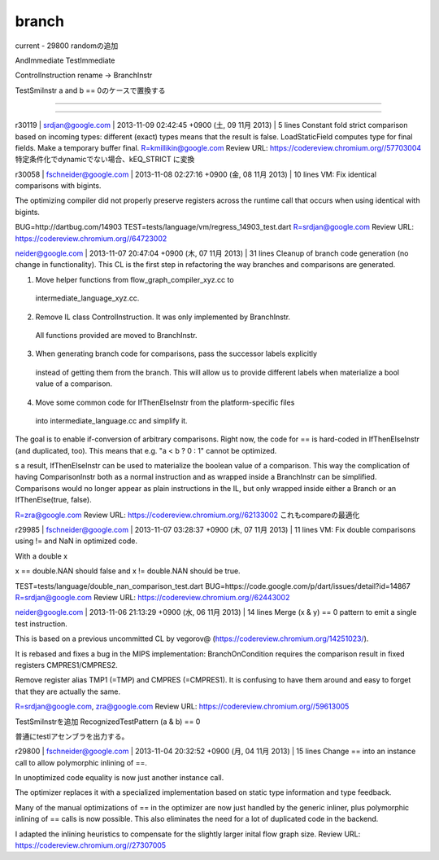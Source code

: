 branch
###############################################################################
current - 29800
randomの追加

AndImmediate
TestImmediate

ControlInstruction rename -> BranchInstr

TestSmiInstr
a and b == 0のケースで置換する




*******************************************************************************

===============================================================================
===============================================================================


*******************************************************************************

===============================================================================
===============================================================================




r30119 | srdjan@google.com | 2013-11-09 02:42:45 +0900 (土, 09 11月 2013) | 5 lines
Constant fold strict comparison based on incoming types:
different (exact) types means that the result is false.
LoadStaticField computes type for final fields. Make a temporary buffer final.
R=kmillikin@google.com
Review URL: https://codereview.chromium.org//57703004
特定条件化でdynamicでない場合、kEQ_STRICT に変換


r30058 | fschneider@google.com | 2013-11-08 02:27:16 +0900 (金, 08 11月 2013) | 10 lines
VM: Fix identical comparisons with bigints.

The optimizing compiler did not properly preserve registers across
the runtime call that occurs when using identical with bigints.

BUG=http://dartbug.com/14903
TEST=tests/language/vm/regress_14903_test.dart
R=srdjan@google.com
Review URL: https://codereview.chromium.org//64723002






neider@google.com | 2013-11-07 20:47:04 +0900 (木, 07 11月 2013) | 31 lines
Cleanup of branch code generation (no change in functionality).
This CL is the first step in refactoring the way branches and comparisons are generated.

1. Move helper functions from flow_graph_compiler_xyz.cc to
  intermediate_language_xyz.cc.

2. Remove IL class ControlInstruction. It was only implemented by BranchInstr.
  All functions provided are moved to BranchInstr.

3. When generating branch code for comparisons, pass the successor labels explicitly
  instead of getting them from the branch. This will allow us to provide different labels
  when materialize a bool value of a comparison.

4. Move some common code for IfThenElseInstr from the platform-specific files
  into intermediate_language.cc and simplify it.

The goal is to enable if-conversion of arbitrary comparisons. Right now,
the code for == is hard-coded in IfThenElseInstr (and duplicated, too). This
means that e.g. "a < b ? 0 : 1" cannot be optimized.



s a result, IfThenElseInstr can be used to materialize the boolean  value of
a comparison. This way the complication of having ComparisonInstr both as a
normal instruction and as wrapped inside a BranchInstr can be simplified.
Comparisons would no longer appear as plain instructions in the IL, but only
wrapped inside either a Branch or an IfThenElse(true, false).

R=zra@google.com
Review URL: https://codereview.chromium.org//62133002
これもcompareの最適化




r29985 | fschneider@google.com | 2013-11-07 03:28:37 +0900 (木, 07 11月 2013) | 11 lines
VM: Fix double comparisons using != and NaN in optimized code.

With a double x

x == double.NAN should false and x != double.NAN should be true.

TEST=tests/language/double_nan_comparison_test.dart
BUG=https://code.google.com/p/dart/issues/detail?id=14867
R=srdjan@google.com
Review URL: https://codereview.chromium.org//62443002



neider@google.com | 2013-11-06 21:13:29 +0900 (水, 06 11月 2013) | 14 lines
Merge (x & y) == 0 pattern to emit a single test instruction.

This is based on a previous uncommitted CL by vegorov@
(https://codereview.chromium.org/14251023/).

It is rebased and fixes a bug in the MIPS implementation: BranchOnCondition
requires the comparison result in fixed registers CMPRES1/CMPRES2.

Remove register alias TMP1 (=TMP) and CMPRES (=CMPRES1). It is confusing to
have them around and easy to forget that they are actually the same.

R=srdjan@google.com, zra@google.com
Review URL: https://codereview.chromium.org//59613005

TestSmiInstrを追加
RecognizedTestPattern (a & b) == 0

普通にtestlアセンブラを出力する。




r29800 | fschneider@google.com | 2013-11-04 20:32:52 +0900 (月, 04 11月 2013) | 15 lines
Change == into an instance call to allow polymorphic inlining of ==.

In unoptimized code equality is now just another instance call.

The optimizer replaces it with a specialized implementation based on static
type information and type feedback.

Many of the manual optimizations of == in the optimizer are now just handled
by the generic inliner, plus polymorphic inlining of == calls is now possible.
This also eliminates the need for a lot of duplicated code in the backend.

I adapted the inlining heuristics to compensate for the slightly larger inital flow graph size.
Review URL: https://codereview.chromium.org//27307005



